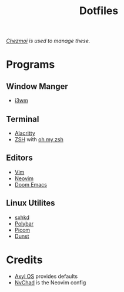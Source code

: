 #+title: Dotfiles
/[[https://www.chezmoi.io][Chezmoi]] is used to manage these./
* Programs
** Window Manger
+ [[https://i3wm.org/][i3wm]]
** Terminal
+ [[https://alacritty.org/][Alacritty]]
+ [[https://www.zsh.org/][ZSH]] with [[https://ohmyz.sh/][oh my zsh]]
** Editors
+ [[https://www.vim.org/][Vim]]
+ [[https://neovim.io/][Neovim]]
+ [[https://github.com/doomemacs/doomemacs][Doom Emacs]]
** Linux Utilites
+ [[https://github.com/baskerville/sxhkd][sxhkd]]
+ [[https://polybar.github.io/][Polybar]]
+ [[https://github.com/yshui/picom][Picom]]
+ [[https://dunst-project.org/][Dunst]]
* Credits
+ [[https://axyl-os.github.io/][Axyl OS]] provides defaults
+ [[https://github.com/NvChad/NvChad][NvChad]] is the Neovim config
